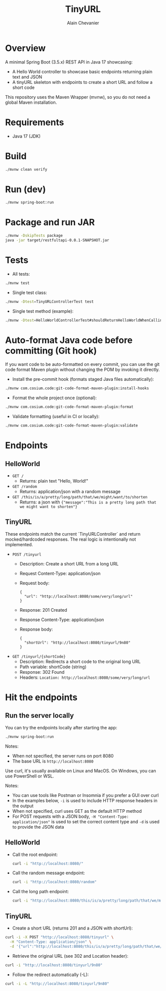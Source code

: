 #+TITLE: TinyURL
#+AUTHOR: Alain Chevanier

* Overview
A minimal Spring Boot (3.5.x) REST API in Java 17 showcasing:
- A Hello World controller to showcase basic endpoints returning plain text and JSON
- A tinyURL skeleton with endpoints to create a short URL and follow a short code

This repository uses the Maven Wrapper (mvnw), so you do not need a global Maven installation.

* Requirements
- Java 17 (JDK)

* Build
#+begin_src sh
./mvnw clean verify
#+end_src

* Run (dev)
#+begin_src sh
./mvnw spring-boot:run
#+end_src

* Package and run JAR
#+begin_src sh
./mvnw -DskipTests package
java -jar target/restfultapi-0.0.1-SNAPSHOT.jar
#+end_src

* Tests
- All tests:
#+begin_src sh
./mvnw test
#+end_src

- Single test class:
#+begin_src sh
./mvnw -Dtest=TinyURLControllerTest test
#+end_src

- Single test method (example):
#+begin_src sh
./mvnw -Dtest=HelloWorldControllerTest#shouldReturnHelloWorldWhenCallingRootEndpoint test
#+end_src

* Auto-format Java code before committing (Git hook)
If you want code to be auto-formatted on every commit, you can use the git code format Maven plugin without changing the POM by invoking it directly.

- Install the pre-commit hook (formats staged Java files automatically):
#+begin_src sh
./mvnw com.cosium.code:git-code-format-maven-plugin:install-hooks
#+end_src

- Format the whole project once (optional):
#+begin_src sh
./mvnw com.cosium.code:git-code-format-maven-plugin:format
#+end_src

- Validate formatting (useful in CI or locally):
#+begin_src sh
./mvnw com.cosium.code:git-code-format-maven-plugin:validate
#+end_src


* Endpoints
** HelloWorld
- ~GET /~
  - Returns: plain text "Hello, World!"
- ~GET /random~
  - Returns: application/json with a random message
- ~GET /this/is/a/pretty/long/path/that/we/might/want/to/shorten~
  - Returns: a json with ~{"message":"This is a pretty long path that we might want to shorten"}~

** TinyURL
These endpoints match the current `TinyURLController` and return mocked/hardcoded responses. The real logic is intentionally not implemented.

- ~POST /tinyurl~
  - Description: Create a short URL from a long URL
  - Request Content-Type: application/json
  - Request body:
    #+begin_example
    {
      "url": "http://localhost:8080/some/very/long/url"
    }
    #+end_example
  - Response: 201 Created
  - Response Content-Type: application/json
  - Response body:
    #+begin_example
    {
      "shortUrl": "http://localhost:8080/tinyurl/9n80"
    }
    #+end_example

- ~GET /tinyurl/{shortCode}~
  - Description: Redirects a short code to the original long URL
  - Path variable: shortCode (string)
  - Response: 302 Found
  - Headers: ~Location: http://localhost:8080/some/very/long/url~

* Hit the endpoints
** Run the server locally
You can try the endpoints locally after starting the app:
#+begin_src sh
./mvnw spring-boot:run
#+end_src

Notes:
- When not specified, the server runs on port 8080
- The base URL is ~http://localhost:8080~

Use curl, it's usually available on Linux and MacOS. On Windows, you can use PowerShell or WSL.

Notes:
- You can use tools like Postman or Insomnia if you prefer a GUI over curl
- In the examples below, ~-i~ is used to include HTTP response headers in the output
- When not specified, curl uses GET as the default HTTP method
- For POST requests with a JSON body, ~-H "Content-Type: application/json"~ is used to set the correct content type and ~-d~ is used to provide the JSON data

** HelloWorld
- Call the root endpoint:
  #+begin_src sh
  curl -i "http://localhost:8080/"
  #+end_src

- Call the random message endpoint:
  #+begin_src sh
  curl -i "http://localhost:8080/random"
  #+end_src

- Call the long path endpoint:
  #+begin_src sh
  curl -i "http://localhost:8080/this/is/a/pretty/long/path/that/we/might/want/to/shorten"
  #+end_src

** TinyURL

- Create a short URL (returns 201 and a JSON with shortUrl):
#+begin_src sh
curl -i -X POST "http://localhost:8080/tinyurl" \
  -H "Content-Type: application/json" \
  -d '{"url":"http://localhost:8080/this/is/a/pretty/long/path/that/we/might/want/to/shorten"}'
#+end_src

- Retrieve the original URL (see 302 and Location header):
#+begin_src sh
curl -i "http://localhost:8080/tinyurl/9n80"
#+end_src

- Follow the redirect automatically (-L):
#+begin_src sh
curl -i -L "http://localhost:8080/tinyurl/9n80"
#+end_src
